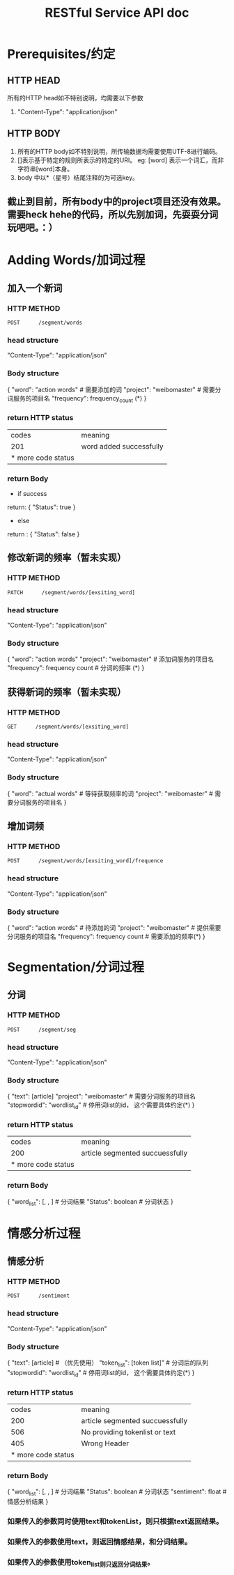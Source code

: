 # -*- mode: org -*-
# Last modified: <2012-07-13 17:48:30 Friday by richard>
#+STARTUP: showall
#+TITLE:   RESTful Service API doc

* Prerequisites/约定

** HTTP HEAD
   所有的HTTP head如不特别说明，均需要以下参数
    1. "Content-Type": "application/json"

** HTTP BODY
   1. 所有的HTTP body如不特别说明，所传输数据均需要使用UTF-8进行编码。
   2. []表示基于特定的规则所表示的特定的URI。
      eg:
      [word] 表示一个词汇，而非字符串[word]本身。
   3. body 中以*（星号）结尾注释的为可选key。

** 截止到目前，所有body中的project项目还没有效果。需要heck hehe的代码，所以先别加词，先耍耍分词玩吧吧。：）

* Adding Words/加词过程

** 加入一个新词

*** HTTP METHOD
    #+begin_src HTTP
    POST      /segment/words
    #+end_src

*** head structure
    "Content-Type": "application/json"

*** Body structure
    {
    "word": "action words"   # 需要添加的词
    "project": "weibomaster" # 需要分词服务的项目名
    "frequency": frequency_count (*)
    }

*** return HTTP status
    | codes              | meaning                 |
    | 201                | word added successfully |
    | * more code status |                         |

*** return Body
    * if success
    return:
    {
    "Status": true
    }
    * else
    return :
    {
    "Status": false
    }


** 修改新词的频率（暂未实现）

*** HTTP METHOD
    #+begin_src HTTP
    PATCH      /segment/words/[exsiting_word]
    #+end_src

*** head structure
    "Content-Type": "application/json"

*** Body structure
    {
    "word": "action words"
    "project": "weibomaster"       # 添加词服务的项目名
    "frequency": frequency count # 分词的频率 (*)
    }

** 获得新词的频率（暂未实现）

*** HTTP METHOD
    #+begin_src HTTP
    GET      /segment/words/[exsiting_word]
    #+end_src

*** head structure
    "Content-Type": "application/json"

*** Body structure
    {
    "word": "actual words"   # 等待获取频率的词
    "project": "weibomaster" # 需要分词服务的项目名
    }

** 增加词频

*** HTTP METHOD
    #+begin_src HTTP
    POST      /segment/words/[exsiting_word]/frequence
    #+end_src

*** head structure
    "Content-Type": "application/json"

*** Body structure
    {
    "word": "action words"         # 待添加的词
    "project": "weibomaster"       # 提供需要分词服务的项目名
    "frequency": frequency count # 需要添加的频率(*)
    }


* Segmentation/分词过程
** 分词

*** HTTP METHOD
    #+begin_src HTTP
    POST      /segment/seg
    #+end_src

*** head structure
    "Content-Type": "application/json"

*** Body structure
    {
    "text": [article]
    "project": "weibomaster"    # 需要分词服务的项目名
    "stopwordid": "wordlist_id" # 停用词list的id， 这个需要具体约定(*)
    }

*** return HTTP status
    | codes              | meaning                         |
    | 200                | article segmented succuessfully |
    | * more code status |                                 |

*** return Body
    {
    "word_list": [, , ] # 分词结果
    "Status": boolean   # 分词状态
    }

* 情感分析过程
** 情感分析

*** HTTP METHOD
    #+begin_src HTTP
    POST      /sentiment
    #+end_src

*** head structure
    "Content-Type": "application/json"
*** Body structure
    {
    "text": [article]           # （优先使用）
    "token_list": [token list]" # 分词后的队列
    "stopwordid": "wordlist_id" # 停用词list的id， 这个需要具体约定(*)
    }

*** return HTTP status
    |              codes | meaning                         |
    |                200 | article segmented succuessfully |
    |                506 | No providing tokenlist or text  |
    |                405 | Wrong Header                    |
    | * more code status |                                 |

*** return Body
    {
    "word_list": [, , ]   # 分词结果
    "Status": boolean     # 分词状态
    "sentiment": float    # 情感分析结果
    }


*** 如果传入的参数同时使用text和tokenList，则只根据text返回结果。
*** 如果传入的参数使用text，则返回情感结果，和分词结果。
*** 如果传入的参数使用token_list则只返回分词结果。

